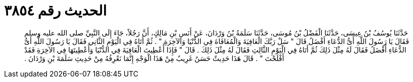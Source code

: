 
= الحديث رقم ٣٨٥٤

[quote.hadith]
حَدَّثَنَا يُوسُفُ بْنُ عِيسَى، حَدَّثَنَا الْفَضْلُ بْنُ مُوسَى، حَدَّثَنَا سَلَمَةُ بْنُ وَرْدَانَ، عَنْ أَنَسِ بْنِ مَالِكٍ، أَنَّ رَجُلاً، جَاءَ إِلَى النَّبِيِّ صلى الله عليه وسلم فَقَالَ يَا رَسُولَ اللَّهِ أَىُّ الدُّعَاءِ أَفْضَلُ قَالَ ‏"‏ سَلْ رَبَّكَ الْعَافِيَةَ وَالْمُعَافَاةَ فِي الدُّنْيَا وَالآخِرَةِ ‏"‏ ‏.‏ ثُمَّ أَتَاهُ فِي الْيَوْمِ الثَّانِي فَقَالَ يَا رَسُولَ اللَّهِ أَىُّ الدُّعَاءِ أَفْضَلُ فَقَالَ لَهُ مِثْلَ ذَلِكَ ثُمَّ أَتَاهُ فِي الْيَوْمِ الثَّالِثِ فَقَالَ لَهُ مِثْلَ ذَلِكَ ‏.‏ قَالَ ‏"‏ فَإِذَا أُعْطِيتَ الْعَافِيَةَ فِي الدُّنْيَا وَأُعْطِيتَهَا فِي الآخِرَةِ فَقَدْ أَفْلَحْتَ ‏"‏ ‏.‏ قَالَ هَذَا حَدِيثٌ حَسَنٌ غَرِيبٌ مِنْ هَذَا الْوَجْهِ إِنَّمَا نَعْرِفُهُ مِنْ حَدِيثِ سَلَمَةَ بْنِ وَرْدَانَ ‏.‏